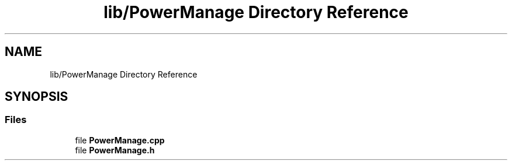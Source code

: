 .TH "lib/PowerManage Directory Reference" 3 "Tue May 17 2022" "EPS MCU" \" -*- nroff -*-
.ad l
.nh
.SH NAME
lib/PowerManage Directory Reference
.SH SYNOPSIS
.br
.PP
.SS "Files"

.in +1c
.ti -1c
.RI "file \fBPowerManage\&.cpp\fP"
.br
.ti -1c
.RI "file \fBPowerManage\&.h\fP"
.br
.in -1c
